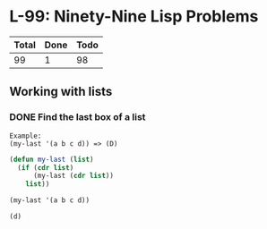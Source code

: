 #+PROPERTY: header-args:emacs-lisp :lexical yes

* L-99: Ninety-Nine Lisp Problems

  #+NAME: progress
  | Total | Done | Todo |
  |-------+------+------|
  |    99 |    1 |   98 |
  #+TBLFM: $2='(count-matches (rx line-start "*** DONE "))::$3=$1-$2

** Working with lists

*** DONE Find the last box of a list

    #+BEGIN_EXAMPLE
      Example:
      (my-last '(a b c d)) => (D)
    #+END_EXAMPLE

    #+BEGIN_SRC emacs-lisp :results verbatim
      (defun my-last (list)
        (if (cdr list)
            (my-last (cdr list))
          list))

      (my-last '(a b c d))
    #+END_SRC

    #+RESULTS:
    : (d)
